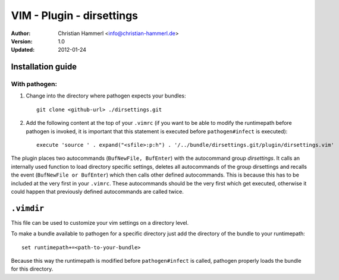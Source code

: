 
VIM - Plugin - dirsettings
~~~~~~~~~~~~~~~~~~~~~~~~~~

:Author:  Christian Hammerl <info@christian-hammerl.de>
:Version: 1.0
:Updated: 2012-01-24

==================
Installation guide
==================

With pathogen:
==============

1. Change into the directory where pathogen expects your bundles::

    git clone <github-url> ./dirsettings.git

2. Add the following content at the top of your ``.vimrc`` (if you want to be
   able to modify the runtimepath before pathogen is invoked, it is important
   that this statement is executed before ``pathogen#infect`` is executed)::

    execute 'source ' . expand("<sfile>:p:h") . '/../bundle/dirsettings.git/plugin/dirsettings.vim'

The plugin places two autocommands (``BufNewFile, BufEnter``) with the
autocommand group `dirsettings`. It calls an internally used function to load
directory specific settings, deletes all autocommands of the group dirsettings
and recalls the event (``BufNewFile or BufEnter``) which then calls other
defined autocommands. This is because this has to be included at the very first
in your ``.vimrc``. These autocommands should be the very first which get
executed, otherwise it could happen that previously defined autocommands are
called twice.

===========
``.vimdir``
===========

This file can be used to customize your vim settings on a directory level.

To make a bundle available to pathogen for a specific directory just add the
directory of the bundle to your runtimepath::

    set runtimepath+=<path-to-your-bundle>

Because this way the runtimepath is modified before ``pathogen#infect`` is
called, pathogen properly loads the bundle for this directory.

